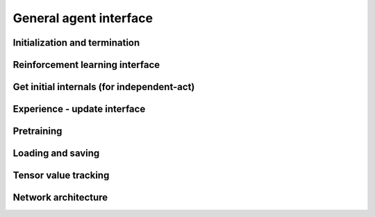 General agent interface
=======================

Initialization and termination
------------------------------

.. automethod:: tensorforce.agents.TensorforceAgent.create
.. automethod:: tensorforce.agents.TensorforceAgent.reset
.. automethod:: tensorforce.agents.TensorforceAgent.close

Reinforcement learning interface
--------------------------------

.. automethod:: tensorforce.agents.TensorforceAgent.act
.. automethod:: tensorforce.agents.TensorforceAgent.observe

Get initial internals (for independent-act)
-------------------------------------------

.. automethod:: tensorforce.agents.TensorforceAgent.initial_internals

Experience - update interface
-----------------------------

.. automethod:: tensorforce.agents.TensorforceAgent.experience
.. automethod:: tensorforce.agents.TensorforceAgent.update

Pretraining
-----------

.. automethod:: tensorforce.agents.TensorforceAgent.pretrain

Loading and saving
------------------

.. automethod:: tensorforce.agents.TensorforceAgent.load
.. automethod:: tensorforce.agents.TensorforceAgent.save

Tensor value tracking
---------------------

.. automethod:: tensorforce.agents.TensorforceAgent.tracked_tensors

Network architecture
--------------------

.. automethod:: tensorforce.agents.TensorforceAgent.get_architecture
